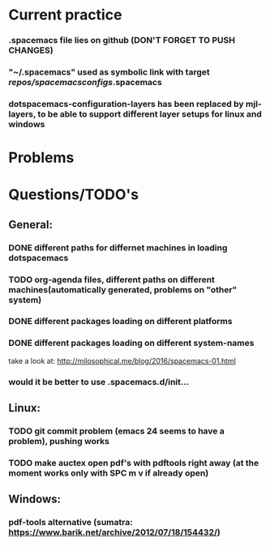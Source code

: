* Current practice
*** .spacemacs file lies on github (DON'T FORGET TO PUSH CHANGES)
*** "~/.spacemacs" used as symbolic link with target /repos/spacemacsconfigs/.spacemacs 
*** dotspacemacs-configuration-layers has been replaced by mjl-layers, to be able to support different layer setups for linux and windows
* Problems 
* Questions/TODO's 
** General: 
*** DONE different paths for differnet machines in loading dotspacemacs 
    CLOSED: [2018-01-06 Sat 10:40]
*** TODO org-agenda files, different paths on different machines(automatically generated, problems on "other" system)
*** DONE different packages loading on different platforms
    CLOSED: [2018-01-03 Wed 16:31]
*** DONE different packages loading on different system-names
    CLOSED: [2018-01-06 Sat 10:41]
    take a look at: http://milosophical.me/blog/2016/spacemacs-01.html
*** would it be better to use .spacemacs.d/init... 
** Linux:
*** TODO git commit problem (emacs 24 seems to have a problem), pushing works 
*** TODO make auctex open pdf's with pdftools right away (at the moment works only with SPC m v if already open)
** Windows: 
*** pdf-tools alternative (sumatra: https://www.barik.net/archive/2012/07/18/154432/)
